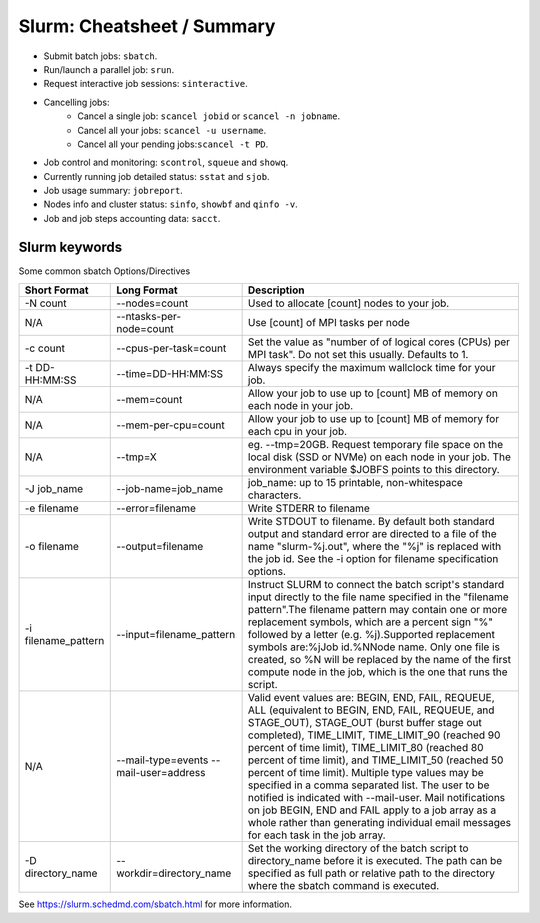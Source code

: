 .. highlight:: rst

Slurm: Cheatsheet / Summary
==================================

- Submit batch jobs: ``sbatch``.
- Run/launch a parallel job: ``srun``.
- Request interactive job sessions: ``sinteractive``.
- Cancelling jobs:
    - Cancel a single job: ``scancel jobid`` or ``scancel -n jobname``.
    - Cancel all your jobs: ``scancel -u username``.
    - Cancel all your pending jobs:``scancel -t PD``.
- Job control and monitoring:  ``scontrol``, ``squeue`` and ``showq``.
- Currently running job detailed status: ``sstat`` and ``sjob``.
- Job usage summary: ``jobreport``.
- Nodes info and cluster status: ``sinfo``, ``showbf`` and ``qinfo -v``.
- Job and job steps accounting data: ``sacct``.

Slurm keywords
--------------------

Some common sbatch Options/Directives

+------------------------+----------------------------------------+-----------------------------------------------------------------------------------------------------------------------------------------------------------------------------------------------------------------------------------------------------------------------------------------------------------------------------------------------------------------------------------------------------------------------------------------------------------------------------------------------------------------------------------------------------------------------------------------------------------------------------+
| Short Format           | Long Format                            | Description                                                                                                                                                                                                                                                                                                                                                                                                                                                                                                                                                                                                                 |
+========================+========================================+=============================================================================================================================================================================================================================================================================================================================================================================================================================================================================================================================================================================================================================+
| -N count               | --nodes=count                          | Used to allocate [count] nodes to your job.                                                                                                                                                                                                                                                                                                                                                                                                                                                                                                                                                                                 |
+------------------------+----------------------------------------+-----------------------------------------------------------------------------------------------------------------------------------------------------------------------------------------------------------------------------------------------------------------------------------------------------------------------------------------------------------------------------------------------------------------------------------------------------------------------------------------------------------------------------------------------------------------------------------------------------------------------------+
| N/A                    | --ntasks-per-node=count                | Use [count] of MPI tasks per node                                                                                                                                                                                                                                                                                                                                                                                                                                                                                                                                                                                           |
+------------------------+----------------------------------------+-----------------------------------------------------------------------------------------------------------------------------------------------------------------------------------------------------------------------------------------------------------------------------------------------------------------------------------------------------------------------------------------------------------------------------------------------------------------------------------------------------------------------------------------------------------------------------------------------------------------------------+
| -c count               | --cpus-per-task=count                  | Set the value as "number of of logical cores (CPUs) per MPI task". Do not set this usually. Defaults to 1.                                                                                                                                                                                                                                                                                                                                                                                                                                                                                                                  |
+------------------------+----------------------------------------+-----------------------------------------------------------------------------------------------------------------------------------------------------------------------------------------------------------------------------------------------------------------------------------------------------------------------------------------------------------------------------------------------------------------------------------------------------------------------------------------------------------------------------------------------------------------------------------------------------------------------------+
| -t DD-HH:MM:SS         | --time=DD-HH:MM:SS                     | Always specify the maximum wallclock time for your job.                                                                                                                                                                                                                                                                                                                                                                                                                                                                                                                                                                     |
+------------------------+----------------------------------------+-----------------------------------------------------------------------------------------------------------------------------------------------------------------------------------------------------------------------------------------------------------------------------------------------------------------------------------------------------------------------------------------------------------------------------------------------------------------------------------------------------------------------------------------------------------------------------------------------------------------------------+
| N/A                    | --mem=count                            | Allow your job to use up to [count] MB of memory on each node in your job.                                                                                                                                                                                                                                                                                                                                                                                                                                                                                                                                                  |
+------------------------+----------------------------------------+-----------------------------------------------------------------------------------------------------------------------------------------------------------------------------------------------------------------------------------------------------------------------------------------------------------------------------------------------------------------------------------------------------------------------------------------------------------------------------------------------------------------------------------------------------------------------------------------------------------------------------+
| N/A                    | --mem-per-cpu=count                    | Allow your job to use up to [count] MB of memory for each cpu in your job.                                                                                                                                                                                                                                                                                                                                                                                                                                                                                                                                                  |
+------------------------+----------------------------------------+-----------------------------------------------------------------------------------------------------------------------------------------------------------------------------------------------------------------------------------------------------------------------------------------------------------------------------------------------------------------------------------------------------------------------------------------------------------------------------------------------------------------------------------------------------------------------------------------------------------------------------+
| N/A                    | --tmp=X                                | eg. --tmp=20GB. Request temporary file space on the local disk (SSD or NVMe) on each node in your job. The environment variable $JOBFS points to this directory.                                                                                                                                                                                                                                                                                                                                                                                                                                                            |
+------------------------+----------------------------------------+-----------------------------------------------------------------------------------------------------------------------------------------------------------------------------------------------------------------------------------------------------------------------------------------------------------------------------------------------------------------------------------------------------------------------------------------------------------------------------------------------------------------------------------------------------------------------------------------------------------------------------+
| -J job_name            | --job-name=job_name                    | job_name: up to 15 printable, non-whitespace characters.                                                                                                                                                                                                                                                                                                                                                                                                                                                                                                                                                                    |
+------------------------+----------------------------------------+-----------------------------------------------------------------------------------------------------------------------------------------------------------------------------------------------------------------------------------------------------------------------------------------------------------------------------------------------------------------------------------------------------------------------------------------------------------------------------------------------------------------------------------------------------------------------------------------------------------------------------+
| -e filename            | --error=filename                       | Write STDERR to filename                                                                                                                                                                                                                                                                                                                                                                                                                                                                                                                                                                                                    |
+------------------------+----------------------------------------+-----------------------------------------------------------------------------------------------------------------------------------------------------------------------------------------------------------------------------------------------------------------------------------------------------------------------------------------------------------------------------------------------------------------------------------------------------------------------------------------------------------------------------------------------------------------------------------------------------------------------------+
| -o filename            | --output=filename                      | Write STDOUT to filename. By default both standard output and standard error are directed to a file of the name "slurm-%j.out", where the "%j" is replaced with the job id. See the -i option for filename specification options.                                                                                                                                                                                                                                                                                                                                                                                           |
+------------------------+----------------------------------------+-----------------------------------------------------------------------------------------------------------------------------------------------------------------------------------------------------------------------------------------------------------------------------------------------------------------------------------------------------------------------------------------------------------------------------------------------------------------------------------------------------------------------------------------------------------------------------------------------------------------------------+
| -i filename_pattern    | --input=filename_pattern               | Instruct SLURM to connect the batch script's standard input directly to the file name specified in the "filename pattern".The filename pattern may contain one or more replacement symbols, which are a percent sign "%" followed by a letter (e.g. %j).Supported replacement symbols are:%jJob id.%NNode name. Only one file is created, so %N will be replaced by the name of the first compute node in the job, which is the one that runs the script.                                                                                                                                                                   |
+------------------------+----------------------------------------+-----------------------------------------------------------------------------------------------------------------------------------------------------------------------------------------------------------------------------------------------------------------------------------------------------------------------------------------------------------------------------------------------------------------------------------------------------------------------------------------------------------------------------------------------------------------------------------------------------------------------------+
| N/A                    | --mail-type=events --mail-user=address | Valid event values are: BEGIN, END, FAIL, REQUEUE, ALL (equivalent to BEGIN, END, FAIL, REQUEUE, and STAGE_OUT), STAGE_OUT (burst buffer stage out completed), TIME_LIMIT, TIME_LIMIT_90 (reached 90 percent of time limit), TIME_LIMIT_80 (reached 80 percent of time limit), and TIME_LIMIT_50 (reached 50 percent of time limit). Multiple type values may be specified in a comma separated list. The user to be notified is indicated with --mail-user. Mail notifications on job BEGIN, END and FAIL apply to a job array as a whole rather than generating individual email messages for each task in the job array. |
+------------------------+----------------------------------------+-----------------------------------------------------------------------------------------------------------------------------------------------------------------------------------------------------------------------------------------------------------------------------------------------------------------------------------------------------------------------------------------------------------------------------------------------------------------------------------------------------------------------------------------------------------------------------------------------------------------------------+
| -D directory_name      | --workdir=directory_name               | Set the working directory of the batch script to directory_name before it is executed. The path can be specified as full path or relative path to the directory where the sbatch command is executed.                                                                                                                                                                                                                                                                                                                                                                                                                       |
+------------------------+----------------------------------------+-----------------------------------------------------------------------------------------------------------------------------------------------------------------------------------------------------------------------------------------------------------------------------------------------------------------------------------------------------------------------------------------------------------------------------------------------------------------------------------------------------------------------------------------------------------------------------------------------------------------------------+

See https://slurm.schedmd.com/sbatch.html for more information.
